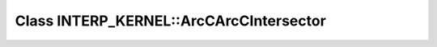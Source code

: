 Class INTERP_KERNEL::ArcCArcCIntersector
========================================

.. doxygenclass:: INTERP_KERNEL::ArcCArcCIntersector
